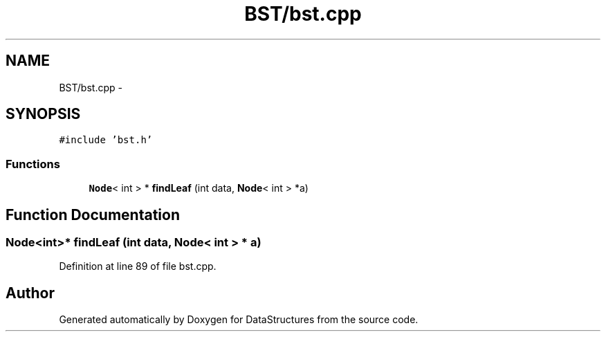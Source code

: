 .TH "BST/bst.cpp" 3 "Fri May 1 2015" "DataStructures" \" -*- nroff -*-
.ad l
.nh
.SH NAME
BST/bst.cpp \- 
.SH SYNOPSIS
.br
.PP
\fC#include 'bst\&.h'\fP
.br

.SS "Functions"

.in +1c
.ti -1c
.RI "\fBNode\fP< int > * \fBfindLeaf\fP (int data, \fBNode\fP< int > *a)"
.br
.in -1c
.SH "Function Documentation"
.PP 
.SS "\fBNode\fP<int>* findLeaf (int data, \fBNode\fP< int > * a)"

.PP
Definition at line 89 of file bst\&.cpp\&.
.SH "Author"
.PP 
Generated automatically by Doxygen for DataStructures from the source code\&.
